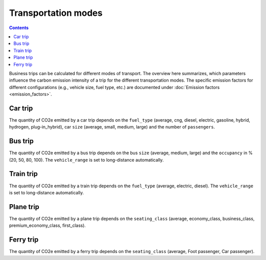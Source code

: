 ====================
Transportation modes
====================

.. contents::

Business trips can be calculated for different modes of transport.
The overview here summarizes, which parameters influence the carbon emission intensity of a trip for the different transportation modes.
The specific emission factors for different configurations (e.g., vehicle size, fuel type, etc.) are documented under
:doc:`Emission factors <emission_factors>`.

Car trip
--------
The quantity of CO2e emitted by a car trip depends on the ``fuel_type`` (average, cng, diesel, electric, gasoline,
hybrid, hydrogen, plug-in_hybrid), car ``size`` (average, small, medium, large) and the number of ``passengers``.

Bus trip
--------
The quantity of CO2e emitted by a bus trip depends on the bus ``size`` (average, medium, large) and the
``occupancy`` in % (20, 50, 80, 100). The ``vehicle_range`` is set to long-distance automatically.

Train trip
----------
The quantity of CO2e emitted by a train trip depends on the ``fuel_type`` (average, electric, diesel).
The ``vehicle_range`` is set to long-distance automatically.

Plane trip
----------
The quantity of CO2e emitted by a plane trip depends on the
``seating_class`` (average, economy_class, business_class, premium_economy_class, first_class).

Ferry trip
----------
The quantity of CO2e emitted by a ferry trip depends on the
``seating_class`` (average, Foot passenger, Car passenger).
